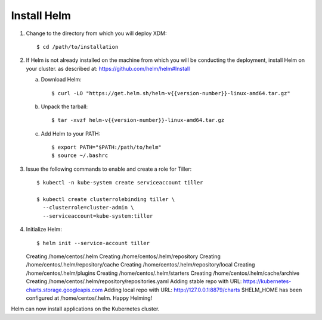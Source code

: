 .. _get_ready:

Install Helm
============

1. Change to the directory from which you will deploy XDM::

     $ cd /path/to/installation

2. If Helm is not already installed on the machine from which you will be 
   conducting the deployment, install Helm on your cluster.
   as described at:  https://github.com/helm/helm#Install
   
   a. Download Helm::
        
      $ curl -LO "https://get.helm.sh/helm-v{{version-number}}-linux-amd64.tar.gz"

   #. Unpack the tarball::

      $ tar -xvzf helm-v{{version-number}}-linux-amd64.tar.gz

   #. Add Helm to your PATH::

      $ export PATH="$PATH:/path/to/helm"
      $ source ~/.bashrc

#. Issue the following commands to enable and create a role for Tiller::

     $ kubectl -n kube-system create serviceaccount tiller

     $ kubectl create clusterrolebinding tiller \
       --clusterrole=cluster-admin \
       --serviceaccount=kube-system:tiller

#. Initialize Helm::
   
   $ helm init --service-account tiller

   Creating /home/centos/.helm
   Creating /home/centos/.helm/repository
   Creating /home/centos/.helm/repository/cache
   Creating /home/centos/.helm/repository/local
   Creating /home/centos/.helm/plugins
   Creating /home/centos/.helm/starters
   Creating /home/centos/.helm/cache/archive
   Creating /home/centos/.helm/repository/repositories.yaml
   Adding stable repo with URL: https://kubernetes-charts.storage.googleapis.com
   Adding local repo with URL: http://127.0.0.1:8879/charts
   $HELM_HOME has been configured at /home/centos/.helm.
   Happy Helming!

Helm can now install applications on the Kubernetes cluster.
   
